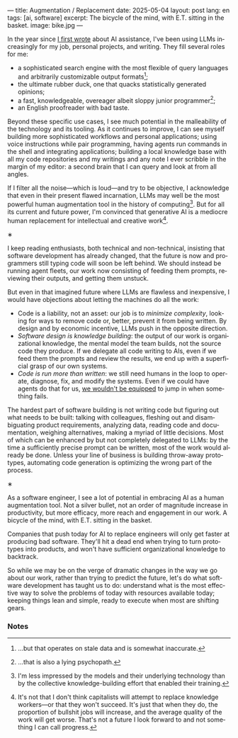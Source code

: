 ---
title: Augmentation / Replacement
date: 2025-05-04
layout: post
lang: en
tags: [ai, software]
excerpt: The bicycle of the mind, with E.T. sitting in the basket.
image: bike.jpg
---
#+OPTIONS: toc:nil num:nil
#+LANGUAGE: en

In the year since [[https://jorge.olano.dev/blog/on-ai-assistance/][I first wrote]] about AI assistance, I've been using LLMs increasingly for my job, personal projects, and writing. They fill several roles for me:

- a sophisticated search engine with the most flexible of query languages and arbitrarily customizable output formats[fn:4];
- the ultimate rubber duck, one that quacks statistically generated opinions;
- a fast, knowledgeable, overeager albeit sloppy junior programmer[fn:5];
- an English proofreader with bad taste.

Beyond these specific use cases, I see much potential in the malleability of the technology and its tooling. As it continues to improve, I can see myself building more sophisticated workflows and personal applications; using voice instructions while pair programming, having agents run commands in the shell and integrating applications; building a local knowledge base with all my code repositories and my writings and any note I ever scribble in the margin of my editor: a second brain that I can query and look at from all angles.

If I filter all the noise---which is loud---and try to be objective, I acknowledge that even in their present flawed incarnation, LLMs may well be the most powerful human augmentation tool in the history of computing[fn:1]. But for all its current and future power, I'm convinced that generative AI is a mediocre human replacement for intellectual and creative work[fn:6].

#+BEGIN_CENTER
\lowast{}
#+END_CENTER

I keep reading enthusiasts, both technical and non-technical, insisting that software development has already changed, that the future is now and programmers still typing code will soon be left behind.
We should instead be running agent fleets, our work now consisting of feeding them prompts, reviewing their outputs, and getting them unstuck.

But even in that imagined future where LLMs are flawless and inexpensive, I would have objections about letting the machines do all the work:

- Code is a liability, not an asset: our job is to [[a-note-on-essential-complexity][minimize complexity]], looking for ways to remove code or, better, prevent it from being written. By design and by economic incentive, LLMs push in the opposite direction.
- [[software-design-is-knowledge-building][Software design is knowledge building]]: the output of our work is organizational knowledge, the mental model the team builds, not the source code they produce. If we delegate all code writing to AIs, even if we feed them the prompts and review the results, we end up with a superficial grasp of our own systems.
- [[code-is-run-more-than-read][Code is run more than written]]: we still need humans in the loop to operate, diagnose, fix, and modify the systems. Even if we could have agents do that for us, [[https://ckrybus.com/static/papers/Bainbridge_1983_Automatica.pdf][we wouldn't be equipped]] to jump in when something fails.

The hardest part of software building is not writing code but figuring out what needs to be built: talking with colleagues, fleshing out and disambiguating product requirements, analyzing data, reading code and documentation, weighing alternatives, making a myriad of little decisions. Most of which can be enhanced by but not completely delegated to LLMs: by the time a sufficiently precise prompt can be written, most of the work would already be done. Unless your line of business is building throw-away prototypes, automating code generation is optimizing the wrong part of the process.

#+BEGIN_CENTER
\lowast{}
#+END_CENTER

As a software engineer, I see a lot of potential in embracing AI as a human augmentation tool. Not a silver bullet, not an order of magnitude increase in productivity, but more efficacy, more reach and engagement in our work. A bicycle of the mind, with E.T. sitting in the basket.

Companies that push today for AI to replace engineers will only get faster at producing bad software. They'll hit a dead end when trying to turn prototypes into products, and won't have sufficient organizational knowledge to backtrack.

So while we may be on the verge of dramatic changes in the way we go about our work, rather than trying to predict the future, let's do what software development has taught us to do: understand what is the most effective way to solve the problems of today with resources available today; keeping things lean and simple, ready to execute when most are shifting gears.

*** Notes

[fn:6] It's not that I don't think capitalists will attempt to replace knowledge workers---or that they won't succeed. It's just that when they do, the proportion of bullshit jobs will increase, and the average quality of the work will get worse. That's not a future I look forward to and not something I can call progress.

[fn:1] I'm less impressed by the models and their underlying technology than by the collective knowledge-building effort that enabled their training.

[fn:4] ...but that operates on stale data and is somewhat inaccurate.

[fn:5] ...that is also a lying psychopath.
